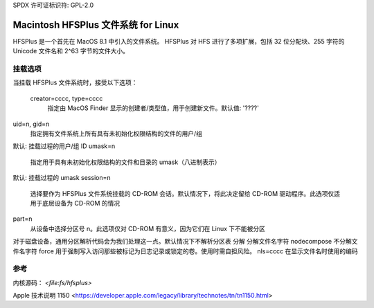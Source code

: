 SPDX 许可证标识符: GPL-2.0

======================================
Macintosh HFSPlus 文件系统 for Linux
======================================

HFSPlus 是一个首先在 MacOS 8.1 中引入的文件系统。
HFSPlus 对 HFS 进行了多项扩展，包括 32 位分配块、255 字符的 Unicode 文件名和 2^63 字节的文件大小。

挂载选项
========

当挂载 HFSPlus 文件系统时，接受以下选项：

  creator=cccc, type=cccc
   指定由 MacOS Finder 显示的创建者/类型值，用于创建新文件。默认值: '????'
uid=n, gid=n
   指定拥有文件系统上所有具有未初始化权限结构的文件的用户/组
默认: 挂载过程的用户/组 ID
umask=n
   指定用于具有未初始化权限结构的文件和目录的 umask（八进制表示）
默认: 挂载过程的 umask
session=n
   选择要作为 HFSPlus 文件系统挂载的 CD-ROM 会话。默认情况下，将此决定留给 CD-ROM 驱动程序。此选项仅适用于底层设备为 CD-ROM 的情况
part=n
   从设备中选择分区号 n。此选项仅对 CD-ROM 有意义，因为它们在 Linux 下不能被分区
对于磁盘设备，通用分区解析代码会为我们处理这一点。默认情况下不解析分区表
分解
分解文件名字符  
nodecompose  
不分解文件名字符  
force  
用于强制写入访问那些被标记为日志记录或锁定的卷。使用时需自担风险。  
nls=cccc  
在显示文件名时使用的编码  

参考
==========

内核源码： `<file:fs/hfsplus>`  

Apple 技术说明 1150 <https://developer.apple.com/legacy/library/technotes/tn/tn1150.html>
